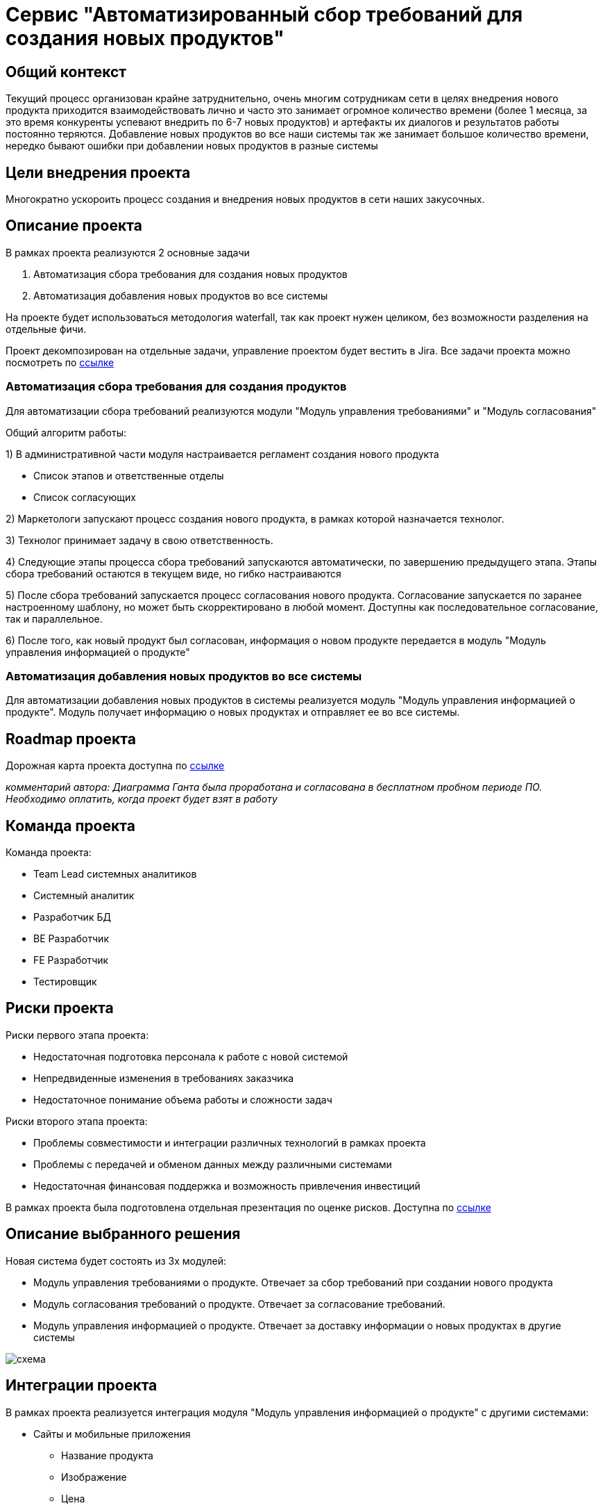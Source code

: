 = Сервис "Автоматизированный сбор требований для создания новых продуктов"

== Общий контекст
Текущий процесс организован крайне затруднительно, очень многим сотрудникам сети в целях внедрения нового продукта приходится взаимодействовать лично и часто это занимает огромное количество времени (более 1 месяца, за это время конкуренты успевают внедрить по 6-7 новых продуктов) и артефакты их диалогов и результатов работы постоянно теряются. 
Добавление новых продуктов во все наши системы так же занимает большое количество времени, нередко бывают ошибки при добавлении новых продуктов в разные системы

== Цели внедрения проекта
Многократно ускороить процесс создания и внедрения новых продуктов в сети наших закусочных.

== Описание проекта
В рамках проекта реализуются 2 основные задачи

. Автоматизация сбора требования для создания новых продуктов
. Автоматизация добавления новых продуктов во все системы

На проекте будет использоваться методология waterfall, так как проект нужен целиком, без возможности разделения на отдельные фичи.

Проект декомпозирован на отдельные задачи, управление проектом будет вестить в Jira.
Все задачи проекта можно посмотреть по link:https://neitrin.atlassian.net/jira/software/c/projects/RNNL/boards/3/backlog[ссылке]


=== Автоматизация сбора требования для создания продуктов

Для автоматизации сбора требований реализуются модули "Модуль управления требованиями" и "Модуль согласования"

Общий алгоритм работы:

1) В административной части модуля настраивается регламент создания нового продукта

* Список этапов и ответственные отделы
* Список согласующих

2) Маркетологи запускают процесс создания нового продукта, в рамках которой назначается технолог.

3) Технолог принимает задачу в свою ответственность.

4) Следующие этапы процесса сбора требований запускаются автоматически, по завершению предыдущего этапа. Этапы сбора требований остаются в текущем виде, но гибко настраиваются

5) После сбора требований запускается процесс согласования нового продукта. Согласование запускается по заранее настроенному шаблону, но может быть скорректировано в любой момент. Доступны как последовательное согласование, так и параллельное.

6) После того, как новый продукт был согласован, информация о новом продукте передается в модуль "Модуль управления информацией о продукте"


=== Автоматизация добавления новых продуктов во все системы

Для автоматизации добавления новых продуктов в системы реализуется модуль "Модуль управления информацией о продукте". Модуль получает информацию о новых продуктах и отправляет ее во все системы.

== Roadmap проекта

Дорожная карта проекта доступна по link:https://app.ganttpro.com/shared/token/8a1e0e693f70991cdfcfcda753922b9e3e1649dfbd8258aef5b25d6adf7b6fb1/1154185#/[ссылке]

_комментарий автора: Диаграмма Ганта была проработана и согласована в бесплатном пробном периоде ПО. Необходимо оплатить, когда проект будет взят в работу_

== Команда проекта

Команда проекта:

* Team Lead системных аналитиков
* Системный аналитик
* Разработчик БД
* BE Разработчик
* FE Разработчик
* Тестировщик

== Риски проекта

Риски первого этапа проекта:

* Недостаточная подготовка персонала к работе с новой системой
* Непредвиденные изменения в требованиях заказчика
* Недостаточное понимание объема работы и сложности задач

Риски второго этапа проекта:

* Проблемы совместимости и интеграции различных технологий в рамках проекта
* Проблемы с передачей и обменом данных между различными системами
* Недостаточная финансовая поддержка и возможность привлечения инвестиций

В рамках проекта была подготовлена отдельная презентация по оценке рисков. Доступна по link:https://docs.google.com/presentation/d/1lFuxP5xo9TFIFKQ9u2vupAhTZEdMODZo/edit?usp=drive_link&ouid=106852021644609553129&rtpof=true&sd=true[ссылке]

== Описание выбранного решения

Новая система будет состоять из 3х модулей:

* Модуль управления требованиями о продукте. Отвечает за сбор требований при создании нового продукта
* Модуль согласования требований о продукте. Отвечает за согласование требований.
* Модуль управления информацией о продукте. Отвечает за доставку информации о новых продуктах в другие системы

image::схема.png[]


== Интеграции проекта

В рамках проекта реализуется интеграция модуля "Модуль управления информацией о продукте" с другими системами:

* Сайты и мобильные приложения

** Название продукта
** Изображение
** Цена
** Состав

* Терминалы самообслуживания

** Название продукта
** Изображение
** Цена
** Состав

* Система управления заказами

** Название продукта
** Технология приготовления
** Состав продукта

* Система управления производством

** Название продукта
** Технология приготовления

* Система управления складом

** Название продукта
** Ингридиенты

* Система управления логистикой

** Название продукта
** Ингридиенты
** Сроки годности 

* Система управления персоналом

** Название продукта
** Состав продукта
** Способ приготовления

* Система управления клиентским опытом

** Название продукта
** Состав продукта
** Полезные свойства продукта

* Платежные системы

** Название продукта
** Цена

* Аналитика данных

** Название продукта

* Конвейеры и роботы

** Название продукта
** Технология приготовления

* Интеграция с доставками

** Название продукта
** Изображение
** Цена
** Весогабаритные характеристики

* Маркетинговые решения
** Название продукта
** Уникальные особенности продукта

== Описание архитектуры с НФТ

В связи с решением о применении в организации ISO/IEC 27001 для безопасности данных было принято решение реализовать применение НФТ в сервисе с наиболее чувствительными данными - сервисе "Система управления заказами"

.Нефункциональные требования
[options="header"]
|===
|Требование |Атрибут 
|Доступность 24/7	| Количество пользователей в дневное время - 1000, в ночное - 100
|Минимальное время простоя	| Время восстановление не превышает 3х секунд 
|Быстрый доступ к системе	| Страницы загружаются не более 2х секунд. 
|Быстродействие	|  Выполнение операций длится не более 2х секунд (добавление в корзину, оформление заказа) 
|Отзывчивость системы	| Система моментально откликается на выполненные действия (не более 0,3 секунды) 
|Минимальное время ответа на запрос	|   Среднее время ответа на запрос не превышает 0,5 секунд
|Количество ошибок	|  Количество ошибок не превышает 0,5% от всех выполненных запросов
|Время восстановления после отказа системы	| Время восстановление не превышает 10 минут 
|Защита от сбоев	|  Минимальное количество дней без сбоев = 10.
|Добавление новых точек входа для создания заказов	|  Добавление новых точек входа для создания заказа занимает не более 10и рабочий дней.
|Горизонтальное масштабирование (увеличение мощности при увеличении количества заказов)	|  Система автоматически добавляет ресурсы на сервер при увеличении количества заказов в минуту (увеличение на каждые 500 заказов)
|Противостояние несанкционированному доступу	|  Отсутствует несанкционированный доступ к чувствительным данным
|Целостность данных	|  Система выдерживает ДДОС-атаку до 1 ГБ в секунду
|===

Полная схема сервиса в Archimate доступна по link:https://drive.google.com/file/d/1ib5UAv-VEuXfPdAkgcTHGXKrKhEo7UXP/view?usp=drive_link[ссылке]

== Заключение

Реализация этого проекта позволит многократно сократить время на внедрение новых продуктов сети наших закусочных, что положительно скажется на уровне лояльности наших клиентов, а так же повысит уровень нашей конкурентоспособности, что в итоге приведет к росту выручки.